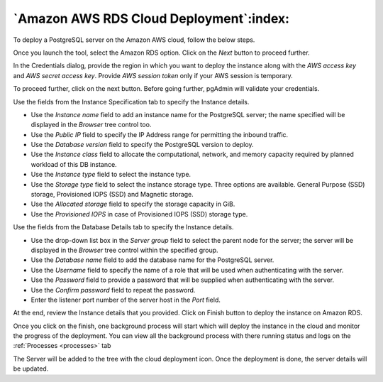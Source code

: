 .. _cloud_aws_rds:

******************************************
`Amazon AWS RDS Cloud Deployment`:index:
******************************************

To deploy a PostgreSQL server on the Amazon AWS cloud, follow the below steps.

.. image:: images/cloud_aws_provider.png
    :alt: Cloud Deployment Provider
    :align: center

Once you launch the tool, select the Amazon RDS option.
Click on the *Next* button to proceed further.

.. image:: images/cloud_aws_credentials.png
    :alt: Cloud Deployment Provider
    :align: center

In the Credentials dialog, provide the region in which you want to deploy the
instance along with the *AWS access key* and *AWS secret access key*.
Provide *AWS session token* only if your AWS session is temporary.

To proceed further, click on the next button. Before going further, pgAdmin
will validate your credentials.

.. image:: images/cloud_aws_instance.png
    :alt: Cloud Deployment Provider
    :align: center

Use the fields from the Instance Specification tab to specify the Instance
details.

* Use the *Instance name* field to add an instance name for the PostgreSQL
  server; the name specified will be displayed in the *Browser* tree control
  too.

* Use the *Public IP* field to specify the IP Address range for permitting the
  inbound traffic.

* Use the *Database version* field to specify the PostgreSQL version to deploy.

* Use the *Instance class* field to allocate the computational, network, and
  memory capacity required by planned workload of this DB instance.

* Use the *Instance type* field to select the instance type.

* Use the *Storage type* field to select the instance storage type. Three
  options are available. General Purpose (SSD) storage, Provisioned IOPS (SSD)
  and Magnetic storage.

* Use the *Allocated storage* field to specify the storage capacity in GiB.

* Use the *Provisioned IOPS* in case of  Provisioned IOPS (SSD) storage type.

.. image:: images/cloud_aws_database.png
    :alt: Cloud Deployment Provider
    :align: center

Use the fields from the Database Details tab to specify the Instance details.

* Use the drop-down list box in the *Server group* field to select the parent
  node for the server; the server will be displayed in the *Browser* tree
  control within the specified group.

* Use the *Database name* field to add the database name for the PostgreSQL
  server.

* Use the *Username* field to specify the name of a role that will be used when
  authenticating with the server.

* Use the *Password* field to provide a password that will be supplied when
  authenticating with the server.

* Use the *Confirm password* field to repeat the password.

* Enter the listener port number of the server host in the *Port* field.

.. image:: images/cloud_aws_review.png
    :alt: Cloud Deployment Provider
    :align: center

At the end, review the Instance details that you provided. Click on Finish
button to deploy the instance on Amazon RDS.

.. image:: images/cloud_deployment_tree.png
    :alt: Cloud Deployment Provider
    :align: center

Once you click on the finish, one background process will start which will
deploy the instance in the cloud and monitor the progress of the deployment.
You can view all the background process with there running status and logs
on the :ref:`Processes <processes>` tab

The Server will be added to the tree with the cloud deployment icon. Once the
deployment is done, the server details will be updated.
